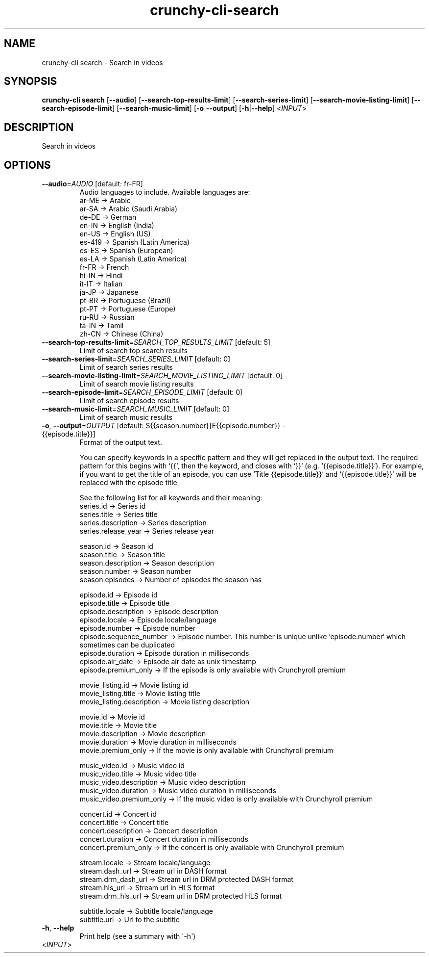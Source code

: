 .ie \n(.g .ds Aq \(aq
.el .ds Aq '
.TH crunchy-cli-search 1 "Dec 06, 2023" "crunchy-cli search " 
.SH NAME
crunchy\-cli search \- Search in videos
.SH SYNOPSIS
\fBcrunchy\-cli search\fR [\fB\-\-audio\fR] [\fB\-\-search\-top\-results\-limit\fR] [\fB\-\-search\-series\-limit\fR] [\fB\-\-search\-movie\-listing\-limit\fR] [\fB\-\-search\-episode\-limit\fR] [\fB\-\-search\-music\-limit\fR] [\fB\-o\fR|\fB\-\-output\fR] [\fB\-h\fR|\fB\-\-help\fR] <\fIINPUT\fR> 
.SH DESCRIPTION
Search in videos
.SH OPTIONS
.TP
\fB\-\-audio\fR=\fIAUDIO\fR [default: fr\-FR]
Audio languages to include. Available languages are:
  ar\-ME  → Arabic
  ar\-SA  → Arabic (Saudi Arabia)
  de\-DE  → German
  en\-IN  → English (India)
  en\-US  → English (US)
  es\-419 → Spanish (Latin America)
  es\-ES  → Spanish (European)
  es\-LA  → Spanish (Latin America)
  fr\-FR  → French
  hi\-IN  → Hindi
  it\-IT  → Italian
  ja\-JP  → Japanese
  pt\-BR  → Portuguese (Brazil)
  pt\-PT  → Portuguese (Europe)
  ru\-RU  → Russian
  ta\-IN  → Tamil
  zh\-CN  → Chinese (China)
.TP
\fB\-\-search\-top\-results\-limit\fR=\fISEARCH_TOP_RESULTS_LIMIT\fR [default: 5]
Limit of search top search results
.TP
\fB\-\-search\-series\-limit\fR=\fISEARCH_SERIES_LIMIT\fR [default: 0]
Limit of search series results
.TP
\fB\-\-search\-movie\-listing\-limit\fR=\fISEARCH_MOVIE_LISTING_LIMIT\fR [default: 0]
Limit of search movie listing results
.TP
\fB\-\-search\-episode\-limit\fR=\fISEARCH_EPISODE_LIMIT\fR [default: 0]
Limit of search episode results
.TP
\fB\-\-search\-music\-limit\fR=\fISEARCH_MUSIC_LIMIT\fR [default: 0]
Limit of search music results
.TP
\fB\-o\fR, \fB\-\-output\fR=\fIOUTPUT\fR [default: S{{season.number}}E{{episode.number}} \- {{episode.title}}]
Format of the output text.

You can specify keywords in a specific pattern and they will get replaced in the output text.
The required pattern for this begins with `{{`, then the keyword, and closes with `}}` (e.g. `{{episode.title}}`).
For example, if you want to get the title of an episode, you can use `Title {{episode.title}}` and `{{episode.title}}` will be replaced with the episode title

See the following list for all keywords and their meaning:
    series.id                 → Series id
    series.title              → Series title
    series.description        → Series description
    series.release_year       → Series release year

    season.id                 → Season id
    season.title              → Season title
    season.description        → Season description
    season.number             → Season number
    season.episodes           → Number of episodes the season has

    episode.id                → Episode id
    episode.title             → Episode title
    episode.description       → Episode description
    episode.locale            → Episode locale/language
    episode.number            → Episode number
    episode.sequence_number   → Episode number. This number is unique unlike `episode.number` which sometimes can be duplicated
    episode.duration          → Episode duration in milliseconds
    episode.air_date          → Episode air date as unix timestamp
    episode.premium_only      → If the episode is only available with Crunchyroll premium

    movie_listing.id          → Movie listing id
    movie_listing.title       → Movie listing title
    movie_listing.description → Movie listing description

    movie.id                  → Movie id
    movie.title               → Movie title
    movie.description         → Movie description
    movie.duration            → Movie duration in milliseconds
    movie.premium_only        → If the movie is only available with Crunchyroll premium

    music_video.id            → Music video id
    music_video.title         → Music video title
    music_video.description   → Music video description
    music_video.duration      → Music video duration in milliseconds
    music_video.premium_only  → If the music video is only available with Crunchyroll premium

    concert.id                → Concert id
    concert.title             → Concert title
    concert.description       → Concert description
    concert.duration          → Concert duration in milliseconds
    concert.premium_only      → If the concert is only available with Crunchyroll premium

    stream.locale             → Stream locale/language
    stream.dash_url           → Stream url in DASH format
    stream.drm_dash_url       → Stream url in DRM protected DASH format
    stream.hls_url            → Stream url in HLS format
    stream.drm_hls_url        → Stream url in DRM protected HLS format

    subtitle.locale           → Subtitle locale/language
    subtitle.url              → Url to the subtitle
.TP
\fB\-h\fR, \fB\-\-help\fR
Print help (see a summary with \*(Aq\-h\*(Aq)
.TP
<\fIINPUT\fR>

